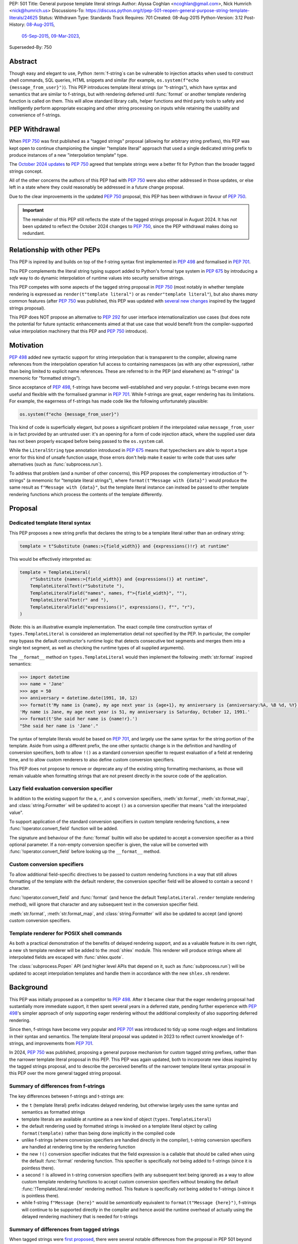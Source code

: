 PEP: 501
Title: General purpose template literal strings
Author: Alyssa Coghlan <ncoghlan@gmail.com>, Nick Humrich <nick@humrich.us>
Discussions-To: https://discuss.python.org/t/pep-501-reopen-general-purpose-string-template-literals/24625
Status: Withdrawn
Type: Standards Track
Requires: 701
Created: 08-Aug-2015
Python-Version: 3.12
Post-History: `08-Aug-2015 <https://mail.python.org/archives/list/python-dev@python.org/thread/EAZ3P2M3CDDIQFR764NF6FXQHWXYMKJF/>`__,
              `05-Sep-2015 <https://mail.python.org/archives/list/python-dev@python.org/thread/ILVRPS6DTFZ7IHL5HONDBB6INVXTFOZ2/>`__,
              `09-Mar-2023 <https://discuss.python.org/t/pep-501-reopen-general-purpose-string-template-literals/24625>`__,
Superseded-By: 750

.. superseded:: 750

Abstract
========

Though easy and elegant to use, Python :term:`f-string`\s
can be vulnerable to injection attacks when used to construct
shell commands, SQL queries, HTML snippets and similar
(for example, ``os.system(f"echo {message_from_user}")``).
This PEP introduces template literal strings (or "t-strings"),
which have syntax and semantics that are similar to f-strings,
but with rendering deferred until :func:`format` or another
template rendering function is called on them.
This will allow standard library calls, helper functions
and third party tools to safety and intelligently perform
appropriate escaping and other string processing on inputs
while retaining the usability and convenience of f-strings.


PEP Withdrawal
==============

When :pep:`750` was first published as a "tagged strings" proposal
(allowing for arbitrary string prefixes), this PEP was kept open to
continue championing the simpler "template literal" approach that
used a single dedicated string prefix to produce instances of a new
"interpolation template" type.

The `October 2024 updates <https://github.com/python/peps/pull/4062>`__
to :pep:`750` agreed that template strings were a better fit for Python
than the broader tagged strings concept.

All of the other concerns the authors of this PEP had with :pep:`750`
were also either addressed in those updates, or else left in a state
where they could reasonably be addressed in a future change proposal.

Due to the clear improvements in the updated :pep:`750` proposal,
this PEP has been withdrawn in favour of :pep:`750`.

.. important::

  The remainder of this PEP still reflects the state of the tagged strings
  proposal in August 2024. It has *not* been updated to reflect the
  October 2024 changes to :pep:`750`, since the PEP withdrawal makes doing
  so redundant.


Relationship with other PEPs
============================

This PEP is inpired by and builds on top of the f-string syntax first implemented
in :pep:`498` and formalised in :pep:`701`.

This PEP complements the literal string typing support added to Python's formal type
system in :pep:`675` by introducing a *safe* way to do dynamic interpolation of runtime
values into security sensitive strings.

This PEP competes with some aspects of the tagged string proposal in :pep:`750`
(most notably in whether template rendering is expressed as ``render(t"template literal")``
or as ``render"template literal"``), but also shares *many* common features (after
:pep:`750` was published, this PEP was updated with
`several new changes <https://github.com/python/peps/issues/3904>`__
inspired by the tagged strings proposal).

This PEP does NOT propose an alternative to :pep:`292` for user interface
internationalization use cases (but does note the potential for future syntactic
enhancements aimed at that use case that would benefit from the compiler-supported
value interpolation machinery that this PEP and :pep:`750` introduce).


Motivation
==========

:pep:`498` added new syntactic support for string interpolation that is
transparent to the compiler, allowing name references from the interpolation
operation full access to containing namespaces (as with any other expression),
rather than being limited to explicit name references. These are referred
to in the PEP (and elsewhere) as "f-strings" (a mnemonic for "formatted strings").

Since acceptance of :pep:`498`, f-strings have become well-established and very popular.
f-strings became even more useful and flexible with the formalised grammar in :pep:`701`.
While f-strings are great, eager rendering has its limitations. For example, the
eagerness of f-strings has made code like the following unfortunately plausible:

.. code-block:: python

    os.system(f"echo {message_from_user}")

This kind of code is superficially elegant, but poses a significant problem
if the interpolated value ``message_from_user`` is in fact provided by an
untrusted user: it's an opening for a form of code injection attack, where
the supplied user data has not been properly escaped before being passed to
the ``os.system`` call.

While the ``LiteralString`` type annotation introduced in :pep:`675` means that typecheckers
are able to report a type error for this kind of unsafe function usage, those errors don't
help make it easier to write code that uses safer alternatives (such as
:func:`subprocess.run`).

To address that problem (and a number of other concerns), this PEP proposes
the complementary introduction of "t-strings" (a mnemonic for "template literal strings"),
where ``format(t"Message with {data}")`` would produce the same result as
``f"Message with {data}"``, but the template literal instance can instead be passed
to other template rendering functions which process the contents of the template
differently.


Proposal
========

Dedicated template literal syntax
---------------------------------

This PEP proposes a new string prefix that declares the
string to be a template literal rather than an ordinary string:

.. code-block:: python

    template = t"Substitute {names:>{field_width}} and {expressions()!r} at runtime"

This would be effectively interpreted as:

.. code-block:: python

    template = TemplateLiteral(
        r"Substitute {names:>{field_width}} and {expressions()} at runtime",
        TemplateLiteralText(r"Substitute "),
        TemplateLiteralField("names", names, f">{field_width}", ""),
        TemplateLiteralText(r" and "),
        TemplateLiteralField("expressions()", expressions(), f"", "r"),
    )

(Note: this is an illustrative example implementation. The exact compile time construction
syntax of ``types.TemplateLiteral`` is considered an implementation detail not specified by
the PEP. In particular, the compiler may bypass the default constructor's runtime logic that
detects consecutive text segments and merges them into a single text segment, as well as
checking the runtime types of all supplied arguments).

The ``__format__`` method on ``types.TemplateLiteral`` would then
implement the following :meth:`str.format` inspired semantics:

.. code-block:: python-console

  >>> import datetime
  >>> name = 'Jane'
  >>> age = 50
  >>> anniversary = datetime.date(1991, 10, 12)
  >>> format(t'My name is {name}, my age next year is {age+1}, my anniversary is {anniversary:%A, %B %d, %Y}.')
  'My name is Jane, my age next year is 51, my anniversary is Saturday, October 12, 1991.'
  >>> format(t'She said her name is {name!r}.')
  "She said her name is 'Jane'."

The syntax of template literals would be based on :pep:`701`, and largely use the same
syntax for the string portion of the template. Aside from using a different prefix, the one
other syntactic change is in the definition and handling of conversion specifiers, both to
allow ``!()`` as a standard conversion specifier to request evaluation of a field at
rendering time, and to allow custom renderers to also define custom conversion specifiers.

This PEP does not propose to remove or deprecate any of the existing
string formatting mechanisms, as those will remain valuable when formatting
strings that are not present directly in the source code of the application.


Lazy field evaluation conversion specifier
------------------------------------------

In addition to the existing support for the ``a``, ``r``, and ``s`` conversion specifiers,
:meth:`str.format`, :meth:`str.format_map`, and :class:`string.Formatter` will be updated
to accept ``()`` as a conversion specifier that means "call the interpolated value".

To support application of the standard conversion specifiers in custom template rendering
functions, a new :func:`!operator.convert_field` function will be added.

The signature and behaviour of the :func:`format` builtin will also be updated to accept a
conversion specifier as a third optional parameter. If a non-empty conversion specifier
is given, the value  will be converted with :func:`!operator.convert_field` before looking up
the ``__format__`` method.


Custom conversion specifiers
----------------------------

To allow additional field-specific directives to be passed to custom rendering functions in
a way that still allows formatting of the template with the default renderer, the conversion
specifier field will be allowed to contain a second ``!`` character.

:func:`!operator.convert_field` and :func:`format` (and hence the default
``TemplateLiteral.render`` template rendering method), will ignore that character and any
subsequent text in the conversion specifier field.

:meth:`str.format`, :meth:`str.format_map`, and :class:`string.Formatter` will also be
updated to accept (and ignore) custom conversion specifiers.


Template renderer for POSIX shell commands
------------------------------------------

As both a practical demonstration of the benefits of delayed rendering support, and as
a valuable feature in its own right, a new ``sh`` template renderer will be added to
the :mod:`shlex` module. This renderer will produce strings where all interpolated fields
are escaped with :func:`shlex.quote`.

The :class:`subprocess.Popen` API (and higher level APIs that depend on it, such as
:func:`subprocess.run`) will be updated to accept interpolation templates and handle
them in accordance with the new ``shlex.sh`` renderer.


Background
==========

This PEP was initially proposed as a competitor to :pep:`498`. After it became clear that
the eager rendering proposal had sustantially more immediate support, it then spent several
years in a deferred state, pending further experience with :pep:`498`'s simpler approach of
only supporting eager rendering without the additional complexity of also supporting deferred
rendering.

Since then, f-strings have become very popular and :pep:`701` was introduced to tidy up some
rough edges and limitations in their syntax and semantics. The template literal proposal
was updated in 2023 to reflect current knowledge of f-strings, and improvements from
:pep:`701`.

In 2024, :pep:`750` was published, proposing a general purpose mechanism for custom tagged
string prefixes, rather than the narrower template literal proposal in this PEP. This PEP
was again updated, both to incorporate new ideas inspired by the tagged strings proposal,
and to describe the perceived benefits of the narrower template literal syntax proposal
in this PEP over the more general tagged string proposal.


Summary of differences from f-strings
-------------------------------------

The key differences between f-strings and t-strings are:

* the ``t`` (template literal) prefix indicates delayed rendering, but
  otherwise largely uses the same syntax and semantics as formatted strings
* template literals are available at runtime as a new kind of object
  (``types.TemplateLiteral``)
* the default rendering used by formatted strings is invoked on a
  template literal object by calling ``format(template)`` rather than
  being done implicitly in the compiled code
* unlike f-strings (where conversion specifiers are handled directly in the compiler),
  t-string conversion specifiers are handled at rendering time by the rendering function
* the new ``!()`` conversion specifier indicates that the field expression is a callable
  that should be called when using the default :func:`format` rendering function. This
  specifier is specifically *not* being added to f-strings (since it is pointless there).
* a second ``!`` is allowed in t-string conversion specifiers (with any subsequent text
  being ignored) as a way to allow custom template rendering functions to accept custom
  conversion specifiers without breaking the default :func:`!TemplateLiteral.render`
  rendering method. This feature is specifically *not* being added to f-strings (since
  it is pointless there).
* while  f-string ``f"Message {here}"`` would be *semantically* equivalent to
  ``format(t"Message {here}")``, f-strings will continue to be supported directly in the
  compiler and hence avoid the runtime overhead of actually using the delayed rendering
  machinery that is needed for t-strings


Summary of differences from tagged strings
------------------------------------------

When tagged strings were
`first proposed <https://discuss.python.org/t/pep-750-tag-strings-for-writing-domain-specific-languages/60408>`__,
there were several notable differences from the proposal in PEP 501 beyond the surface
syntax difference between whether rendering function invocations are written as
``render(t"template literal")`` or as ``render"template literal"``.

Over the course of the initial PEP 750 discussion, many of those differences were eliminated,
either by PEP 501 adopting that aspect of PEP 750's proposal (such as lazily applying
conversion specifiers), or by PEP 750 changing to retain some aspect of PEP 501's proposal
(such as defining a dedicated type to hold template segments rather than representing them
as simple sequences).

The main remaining significant difference is that this PEP argues that adding *only* the
t-string prefix is a sufficient enhancement to give all the desired benefits described in
PEP 750. The expansion to a generalised "tagged string" syntax isn't necessary, and causes
additional problems that can be avoided.

The two PEPs also differ in their proposed approaches to handling lazy evaluation of template
fields.

While there *are* other differences between the two proposals, those differences are more
cosmetic than substantive. In particular:

* this PEP proposes different names for the structural typing protocols
* this PEP proposes specific names for the concrete implementation types
* this PEP proposes exact details for the proposed APIs of the concrete implementation types
  (including concatenation and repetition support, which are not part of the structural
  typing protocols)
* this PEP proposes changes to the existing :func:`format` builtin to make it usable
  directly as a template field renderer

The two PEPs also differ in *how* they make their case for delayed rendering support. This
PEP focuses more on the concrete implementation concept of using template literals to allow
the "interpolation" and "rendering" steps in f-string processing to be separated in time,
and then taking advantage of that to reduce the potential code injection risks associated
with misuse of f-strings. PEP 750 focuses more on the way that native templating support
allows behaviours that are difficult or impossible to achieve via existing string based
templating methods. As with the cosmetic differences noted above, this is more a difference
in style than a difference in substance.


Rationale
=========

f-strings (:pep:`498`) made interpolating values into strings with full access to Python's
lexical namespace semantics simpler, but it does so at the cost of creating a
situation where interpolating values into sensitive targets like SQL queries,
shell commands and HTML templates will enjoy a much cleaner syntax when handled
without regard for code injection attacks than when they are handled correctly.

This PEP proposes to provide the option of delaying the actual rendering
of a template literal to a formatted string to its ``__format__`` method, allowing the use
of other template renderers by passing the template around as a first class object.

While very different in the technical details, the
``types.TemplateLiteral`` interface proposed in this PEP is
conceptually quite similar to the ``FormattableString`` type underlying the
`native interpolation <https://msdn.microsoft.com/en-us/library/dn961160.aspx>`__
support introduced in C# 6.0, as well as the
`JavaScript template literals <https://developer.mozilla.org/en-US/docs/Web/JavaScript/Reference/Template_literals>`__
introduced in ES6.

While not the original motivation for developing the proposal, many of the benefits for
defining domain specific languages described in :pep:`750` also apply to this PEP
(including the potential for per-DSL semantic highlighting in code editors based on the
type specifications of declared template variables and rendering function parameters).


Specification
=============

This PEP proposes a new ``t`` string prefix that
results in the creation of an instance of a new type,
``types.TemplateLiteral``.

Template literals are Unicode strings (bytes literals are not
permitted), and string literal concatenation operates as normal, with the
entire combined literal forming the template literal.

The template string is parsed into literals, expressions, format specifiers, and conversion
specifiers as described for f-strings in :pep:`498` and :pep:`701`. The syntax for conversion
specifiers is relaxed such that arbitrary strings are accepted (excluding those containing
``{``, ``}`` or ``:``) rather than being restricted to valid Python identifiers.

However, rather than being rendered directly into a formatted string, these
components are instead organised into instances of new types with the
following behaviour:

.. code-block:: python

    class TemplateLiteralText(str):
        # This is a renamed and extended version of the DecodedConcrete type in PEP 750
        # Real type would be implemented in C, this is an API compatible Python equivalent
        _raw: str

        def __new__(cls, raw: str):
            decoded = raw.encode("utf-8").decode("unicode-escape")
            if decoded == raw:
                decoded = raw
            text = super().__new__(cls, decoded)
            text._raw = raw
            return text

        @staticmethod
        def merge(text_segments:Sequence[TemplateLiteralText]) -> TemplateLiteralText:
            if len(text_segments) == 1:
                return text_segments[0]
            return TemplateLiteralText("".join(t._raw for t in text_segments))

        @property
        def raw(self) -> str:
            return self._raw

        def __repr__(self) -> str:
            return f"{type(self).__name__}(r{self._raw!r})"

        def __add__(self, other:Any) -> TemplateLiteralText|NotImplemented:
            if isinstance(other, TemplateLiteralText):
                return TemplateLiteralText(self._raw + other._raw)
            return NotImplemented


        def __mul__(self, other:Any) -> TemplateLiteralText|NotImplemented:
            try:
                factor = operator.index(other)
            except TypeError:
                return NotImplemented
            return TemplateLiteralText(self._raw * factor)
        __rmul__ = __mul__

    class TemplateLiteralField(NamedTuple):
        # This is mostly a renamed version of the InterpolationConcrete type in PEP 750
        # However:
        #    - value is eagerly evaluated (values were all originally lazy in PEP 750)
        #    - conversion specifiers are allowed to be arbitrary strings
        #    - order of fields is adjusted so the text form is the first field and the
        #      remaining parameters match the updated signature of the `*format` builtin
        # Real type would be implemented in C, this is an API compatible Python equivalent

        expr: str
        value: Any
        format_spec: str | None = None
        conversion_spec: str | None = None

        def __repr__(self) -> str:
            return (f"{type(self).__name__}({self.expr}, {self.value!r}, "
                    f"{self.format_spec!r}, {self.conversion_spec!r})")

        def __str__(self) -> str:
            return format(self.value, self.format_spec, self.conversion_spec)

        def __format__(self, format_override) -> str:
            if format_override:
                format_spec = format_override
            else:
                format_spec = self.format_spec
            return format(self.value, format_spec, self.conversion_spec)

    class TemplateLiteral:
        # This type corresponds to the TemplateConcrete type in PEP 750
        # Real type would be implemented in C, this is an API compatible Python equivalent
        _raw_template: str
        _segments = tuple[TemplateLiteralText|TemplateLiteralField]

        def __new__(cls, raw_template:str, *segments:TemplateLiteralText|TemplateLiteralField):
            self = super().__new__(cls)
            self._raw_template = raw_template
            # Check if there are any adjacent text segments that need merging
            # or any empty text segments that need discarding
            type_err = "Template literal segments must be template literal text or field instances"
            text_expected = True
            needs_merge = False
            for segment in segments:
                match segment:
                    case TemplateLiteralText():
                        if not text_expected or not segment:
                            needs_merge = True
                            break
                        text_expected = False
                    case TemplateLiteralField():
                        text_expected = True
                    case _:
                        raise TypeError(type_err)
            if not needs_merge:
                # Match loop above will have checked all segments
                self._segments = segments
                return self
            # Merge consecutive runs of text fields and drop any empty text fields
            merged_segments:list[TemplateLiteralText|TemplateLiteralField] = []
            pending_merge:list[TemplateLiteralText] = []
            for segment in segments:
                match segment:
                    case TemplateLiteralText() as text_segment:
                        if text_segment:
                            pending_merge.append(text_segment)
                    case TemplateLiteralField():
                        if pending_merge:
                            merged_segments.append(TemplateLiteralText.merge(pending_merge))
                            pending_merge.clear()
                        merged_segments.append(segment)
                    case _:
                        # First loop above may not check all segments when a merge is needed
                        raise TypeError(type_err)
            if pending_merge:
                merged_segments.append(TemplateLiteralText.merge(pending_merge))
                pending_merge.clear()
            self._segments = tuple(merged_segments)
            return self

        @property
        def raw_template(self) -> str:
            return self._raw_template

        @property
        def segments(self) -> tuple[TemplateLiteralText|TemplateLiteralField]:
            return self._segments

        def __len__(self) -> int:
            return len(self._segments)

        def __iter__(self) -> Iterable[TemplateLiteralText|TemplateLiteralField]:
            return iter(self._segments)

        # Note: template literals do NOT define any relative ordering
        def __eq__(self, other):
            if not isinstance(other, TemplateLiteral):
                return NotImplemented
            return (
                self._raw_template == other._raw_template
                and self._segments == other._segments
                and self.field_values == other.field_values
                and self.format_specifiers == other.format_specifiers
            )

        def __repr__(self) -> str:
            return (f"{type(self).__name__}(r{self._raw!r}, "
                    f"{', '.join(map(repr, self._segments))})")

        def __format__(self, format_specifier) -> str:
            # When formatted, render to a string, and then use string formatting
            return format(self.render(), format_specifier)

        def render(self, *, render_template=''.join, render_text=str, render_field=format):
            ...  # See definition of the template rendering semantics below

        def __add__(self, other) -> TemplateLiteral|NotImplemented:
            if isinstance(other, TemplateLiteral):
                combined_raw_text = self._raw + other._raw
                combined_segments = self._segments + other._segments
                return TemplateLiteral(combined_raw_text, *combined_segments)
            if isinstance(other, str):
                # Treat the given string as a new raw text segment
                combined_raw_text = self._raw + other
                combined_segments = self._segments + (TemplateLiteralText(other),)
                return TemplateLiteral(combined_raw_text, *combined_segments)
            return NotImplemented

        def __radd__(self, other) -> TemplateLiteral|NotImplemented:
            if isinstance(other, str):
                # Treat the given string as a new raw text segment. This effectively
                # has precedence over string concatenation in CPython due to
                # https://github.com/python/cpython/issues/55686
                combined_raw_text = other + self._raw
                combined_segments = (TemplateLiteralText(other),) + self._segments
                return TemplateLiteral(combined_raw_text, *combined_segments)
            return NotImplemented

        def __mul__(self, other) -> TemplateLiteral|NotImplemented:
            try:
                factor = operator.index(other)
            except TypeError:
                return NotImplemented
            if not self or factor == 1:
                return self
            if factor < 1:
                return TemplateLiteral("")
            repeated_text = self._raw_template * factor
            repeated_segments = self._segments * factor
            return TemplateLiteral(repeated_text, *repeated_segments)
        __rmul__ = __mul__

(Note: this is an illustrative example implementation, the exact compile time construction
method and internal data management details of ``types.TemplateLiteral`` are considered an
implementation detail not specified by the PEP. However, the expected post-construction
behaviour of the public APIs on ``types.TemplateLiteral`` instances is specified by the
above code, as is the constructor signature for building template instances at runtime)

The result of a template literal expression is an instance of this
type, rather than an already rendered string. Rendering only takes
place when the instance's ``render`` method is called (either directly, or
indirectly via ``__format__``).

The compiler will pass the following details to the template literal for
later use:

* a string containing the raw template as written in the source code
* a sequence of template segments, with each segment being either:

  * a literal text segment (a regular Python string that also provides access
    to its raw form)
  * a parsed template interpolation field, specifying the text of the interpolated
    expression (as a regular string), its evaluated result, the format specifier text
    (with any substitution fields eagerly evaluated as an f-string), and the conversion
    specifier text (as a regular string)

The raw template is just the template literal as a string. By default,
it is used to provide a human-readable representation for the
template literal, but template renderers may also use it for other purposes (e.g. as a
cache lookup key).

The parsed template structure is taken from :pep:`750` and consists of a sequence of
template segments corresponding to the text segments and interpolation fields in the
template string.

This approach is designed to allow compilers to fully process each segment of the template
in order, before finally emitting code to pass all of the template segments to the template
literal constructor.

For example, assuming the following runtime values:

.. code-block:: python

    names = ["Alice", "Bob", "Carol", "Eve"]
    field_width = 10
    def expressions():
        return 42

The template from the proposal section would be represented at runtime as:

.. code-block:: python

    TemplateLiteral(
        r"Substitute {names:>{field_width}} and {expressions()!r} at runtime",
        TemplateLiteralText(r"Substitute "),
        TemplateLiteralField("names", ["Alice", "Bob", "Carol", "Eve"], ">10", ""),
        TemplateLiteralText(r" and "),
        TemplateLiteralField("expressions()", 42, "", "r"),
    )


Rendering templates
-------------------

The ``TemplateLiteral.render`` implementation defines the rendering
process in terms of the following renderers:

* an overall ``render_template`` operation that defines how the sequence of
  rendered text and field segments are composed into a fully rendered result.
  The default template renderer is string concatenation using ``''.join``.
* a per text segment ``render_text`` operation that receives the individual literal
  text segments within the template. The default text renderer is the builtin ``str``
  constructor.
* a per field segment ``render_field`` operation that receives the field value, format
  specifier, and conversion specifier for substitution fields within the template. The
  default field renderer is the :func:`format` builtin.

Given the parsed template representation above, the semantics of template rendering would
then be equivalent to the following:

.. code-block:: python

    def render(self, *, render_template=''.join, render_text=str, render_field=format):
        rendered_segments = []
        for segment in self._segments:
            match segment:
                case TemplateLiteralText() as text_segment:
                    rendered_segments.append(render_text(text_segment))
                case TemplateLiteralField() as field_segment:
                    rendered_segments.append(render_field(*field_segment[1:]))
        return render_template(rendered_segments)


Format specifiers
-----------------

The syntax and processing of field specifiers in t-strings is defined to be the same as it
is for f-strings.

This includes allowing field specifiers to themselves contain f-string substitution fields.
The raw text of the field specifiers (without processing any substitution fields) is
retained as part of the full raw template string.

The parsed field specifiers receive the field specifier string with those substitutions
already resolved. The ``:`` prefix is also omitted.

Aside from separating them out from the substitution expression during parsing,
format specifiers are otherwise treated as opaque strings by the interpolation
template parser - assigning semantics to those (or, alternatively,
prohibiting their use) is handled at rendering time by the field renderer.


Conversion specifiers
---------------------

In addition to the existing support for ``a``, ``r``, and ``s`` conversion specifiers,
:meth:`str.format` and :meth:`str.format_map` will be updated to accept ``()`` as a
conversion specifier that means "call the interpolated value".

Where :pep:`701` restricts conversion specifiers to ``NAME`` tokens, this PEP will instead
allow ``FSTRING_MIDDLE`` tokens (such that only ``{``, ``}`` and ``:`` are disallowed). This
change is made primarily to support lazy field rendering with the ``!()`` conversion
specifier, but also allows custom rendering functions more flexibility when defining their
own conversion specifiers in preference to those defined for the default :func:`format` field
renderer.

Conversion specifiers are still handled as plain strings, and do NOT support the use
of substitution fields.

The parsed conversion specifiers receive the conversion specifier string with the
``!`` prefix omitted.

To allow custom template renderers to define their own custom conversion specifiers without
causing the default renderer to fail, conversion specifiers will be permitted to contain a
custom suffix prefixed with a second ``!`` character. That is, ``!!<custom>``,
``!a!<custom>``, ``!r!<custom>``, ``!s!<custom>``, and ``!()!<custom>`` would all be
valid conversion specifiers in a template literal.

As described above, the default rendering supports the original ``!a``, ``!r`` and ``!s``
conversion specifiers defined in :pep:`3101`, together with the new ``!()`` lazy field
evaluation conversion specifier defined in this PEP. The default rendering ignores any
custom conversion specifier suffixes.

The full mapping between the standard conversion specifiers and the special methods called
on the interpolated value when the field is rendered:

* No conversion (empty string): ``__format__`` (with format specifier as parameter)
* ``a``: ``__repr__`` (as per the :func:`ascii` builtin)
* ``r``: ``__repr__`` (as per the :func:`repr` builtin)
* ``s``: ``__str__`` (as per the ``str`` builtin)
* ``()``: ``__call__`` (with no parameters)

When a conversion occurs, ``__format__`` (with the format specifier) is called on the result
of the conversion rather than being called on the original object.

The changes to :func:`format` and the addition of :func:`!operator.convert_field` make it
straightforward for custom renderers to also support the standard conversion specifiers.

f-strings themselves will NOT support the new ``!()`` conversion specifier (as it is
redundant when value interpolation and value rendering always occur at the same time). They
also will NOT support the use of custom conversion specifiers (since the rendering function
is known at compile time and doesn't make use of the custom specifiers).


New field conversion API in the :mod:`operator` module
------------------------------------------------------

To support application of the standard conversion specifiers in custom template rendering
functions, a new :func:`!operator.convert_field` function will be added:

.. code-block:: python

    def convert_field(value, conversion_spec=''):
        """Apply the given string formatting conversion specifier to the given value"""
        std_spec, sep, custom_spec = conversion_spec.partition("!")
        match std_spec:
            case '':
                return value
            case 'a':
                return ascii(value)
            case 'r':
                return repr(value)
            case 's':
                return str(value)
            case '()':
                return value()
        if not sep:
            err = f"Invalid conversion specifier {std_spec!r}"
        else:
            err = f"Invalid conversion specifier {std_spec!r} in {conversion_spec!r}"
        raise ValueError(f"{err}: expected '', 'a', 'r', 's' or '()')


Conversion specifier parameter added to :func:`format`
------------------------------------------------------

The signature and behaviour of the :func:`format` builtin will be updated:

.. code-block:: python

    def format(value, format_spec='', conversion_spec=''):
        if conversion_spec:
            value_to_format = operator.convert_field(value)
        else:
            value_to_format = value
        return type(value_to_format).__format__(value, format_spec)

If a non-empty conversion specifier is given, the value will be converted with
:func:`!operator.convert_field` before looking up the ``__format__`` method.

The signature of the ``__format__`` special method does NOT change (only format specifiers
are handled by the object being formatted).


Structural typing and duck typing
---------------------------------

To allow custom renderers to accept alternative interpolation template implementations
(rather than being tightly coupled to the native template literal types), the
following structural protocols will be added to the ``typing`` module:

.. code-block:: python

    @runtime_checkable
    class TemplateText(Protocol):
        # Renamed version of PEP 750's Decoded protocol
        def __str__(self) -> str:
            ...

        raw: str

    @runtime_checkable
    class TemplateField(Protocol):
        # Renamed and modified version of PEP 750's Interpolation protocol
        def __len__(self):
            ...

        def __getitem__(self, index: int):
            ...

        def __str__(self) -> str:
            ...

        expr: str
        value: Any
        format_spec: str | None = None
        conversion_spec: str | None = None

    @runtime_checkable
    class InterpolationTemplate(Protocol):
        # Corresponds to PEP 750's Template protocol
        def __iter__(self) -> Iterable[TemplateText|TemplateField]:
            ...

        raw_template: str

Note that the structural protocol APIs are substantially narrower than the full
implementation APIs defined for ``TemplateLiteralText``, ``TemplateLiteralField``,
and ``TemplateLiteral``.

Code that wants to accept interpolation templates and define specific handling for them
without introducing a dependency on the ``typing`` module, or restricting the code to
handling the concrete template literal types, should instead perform an attribute
existence check on ``raw_template``.


Writing custom renderers
------------------------

Writing a custom renderer doesn't require any special syntax. Instead,
custom renderers are ordinary callables that process an interpolation
template directly either by calling the ``render()`` method with alternate
``render_template``, ``render_text``, and/or ``render_field`` implementations, or by
accessing the template's data attributes directly.

For example, the following function would render a template using objects'
``repr`` implementations rather than their native formatting support:

.. code-block:: python

    def repr_format(template):
        def render_field(value, format_spec, conversion_spec):
            converted_value = operator.convert_field(value, conversion_spec)
            return format(repr(converted_value), format_spec)
        return template.render(render_field=render_field)

The customer renderer shown respects the conversion specifiers in the original template, but
it is also possible to ignore them and render the interpolated values directly:

.. code-block:: python

    def input_repr_format(template):
        def render_field(value, format_spec, __):
            return format(repr(value), format_spec)
        return template.render(render_field=render_field)

When writing custom renderers, note that the return type of the overall
rendering operation is determined by the return type of the passed in ``render_template``
callable. While this will still be a string for formatting related use cases, producing
non-string objects *is* permitted. For example, a custom SQL
template renderer could involve an ``sqlalchemy.sql.text`` call that produces an
`SQL Alchemy query object <http://docs.sqlalchemy.org/en/rel_1_0/core/tutorial.html#using-textual-sql>`__.
A subprocess invocation related template renderer could produce a string sequence suitable
for passing to ``subprocess.run``, or it could even call ``subprocess.run`` directly, and
return the result.

Non-strings may also be returned from ``render_text`` and ``render_field``, as long as
they are paired with a ``render_template`` implementation that expects that behaviour.

Custom renderers using the pattern matching style described in :pep:`750` are also supported:

.. code-block:: python

    # Use the structural typing protocols rather than the concrete implementation types
    from typing import InterpolationTemplate, TemplateText, TemplateField

    def greet(template: InterpolationTemplate) -> str:
        """Render an interpolation template using structural pattern matching."""
        result = []
        for segment in template:
            match segment:
                match segment:
                    case TemplateText() as text_segment:
                        result.append(text_segment)
                    case TemplateField() as field_segment:
                        result.append(str(field_segment).upper())
        return f"{''.join(result)}!"


Expression evaluation
---------------------

As with f-strings, the subexpressions that are extracted from the interpolation
template are evaluated in the context where the template literal
appears. This means the expression has full access to local, nonlocal and global variables.
Any valid Python expression can be used inside ``{}``, including
function and method calls.

Because the substitution expressions are evaluated where the string appears in
the source code, there are no additional security concerns related to the
contents of the expression itself, as you could have also just written the
same expression and used runtime field parsing:

.. code-block:: python-console


  >>> bar=10
  >>> def foo(data):
  ...   return data + 20
  ...
  >>> str(t'input={bar}, output={foo(bar)}')
  'input=10, output=30'

Is essentially equivalent to:

.. code-block:: python-console

  >>> 'input={}, output={}'.format(bar, foo(bar))
  'input=10, output=30'


Handling code injection attacks
-------------------------------

The :pep:`498` formatted string syntax makes it potentially attractive to write
code like the following:

.. code-block:: python

    runquery(f"SELECT {column} FROM {table};")
    runcommand(f"cat {filename}")
    return_response(f"<html><body>{response.body}</body></html>")

These all represent potential vectors for code injection attacks, if any of the
variables being interpolated happen to come from an untrusted source. The
specific proposal in this PEP is designed to make it straightforward to write
use case specific renderers that take care of quoting interpolated values
appropriately for the relevant security context:

.. code-block:: python

    runquery(sql(t"SELECT {column} FROM {table} WHERE column={value};"))
    runcommand(sh(t"cat {filename}"))
    return_response(html(t"<html><body>{response.body}</body></html>"))

This PEP does not cover adding all such renderers to the standard library
immediately (though one for shell escaping is proposed), but rather proposes to ensure
that they can be readily provided by third party libraries, and potentially incorporated
into the standard library at a later date.

Over time, it is expected that APIs processing potentially dangerous string inputs may be
updated to accept interpolation templates natively, allowing problematic code examples to
be fixed simply by replacing the ``f`` string prefix with a ``t``:

.. code-block:: python

    runquery(t"SELECT {column} FROM {table};")
    runcommand(t"cat {filename}")
    return_response(t"<html><body>{response.body}</body></html>")

It is proposed that a renderer is included in the :mod:`shlex` module, aiming to offer a
more POSIX shell style experience for accessing external programs, without the significant
risks posed by running ``os.system`` or enabling the system shell when using the
``subprocess`` module APIs. This renderer will provide an interface for running external
programs inspired by that offered by the
`Julia programming language <https://docs.julialang.org/en/v1/manual/running-external-programs/>`__,
only with the backtick based ``\`cat $filename\``` syntax replaced by ``t"cat {filename}"``
style template literals. See more in the :ref:`pep-501-shlex-module` section.


Error handling
--------------

Either compile time or run time errors can occur when processing interpolation
expressions. Compile time errors are limited to those errors that can be
detected when parsing a template string into its component tuples. These
errors all raise SyntaxError.

Unmatched braces::

  >>> t'x={x'
    File "<stdin>", line 1
        t'x={x'
           ^
  SyntaxError: missing '}' in template literal expression

Invalid expressions::

  >>> t'x={!x}'
    File "<fstring>", line 1
      !x
      ^
  SyntaxError: invalid syntax

Run time errors occur when evaluating the expressions inside a
template string before creating the template literal object. See :pep:`498`
for some examples.

Different renderers may also impose additional runtime
constraints on acceptable interpolated expressions and other formatting
details, which will be reported as runtime exceptions.


.. _pep-501-shlex-module:

Renderer for shell escaping added to :mod:`shlex`
-------------------------------------------------

As a reference implementation, a renderer for safe POSIX shell escaping can be added to
the :mod:`shlex` module. This renderer would be called ``sh`` and would be equivalent to
calling ``shlex.quote`` on each field value in the template literal.

Thus:

.. code-block:: python

  os.system(shlex.sh(t'cat {myfile}'))

would have the same behavior as:

.. code-block:: python

  os.system('cat ' + shlex.quote(myfile)))

The implementation would be:

.. code-block:: python

  def sh(template: TemplateLiteral):
      def render_field(value, format_spec, conversion_spec)
          field_text = format(value, format_spec, conversion_spec)
          return quote(field_text)
      return template.render(render_field=render_field)

The addition of ``shlex.sh`` will NOT change the existing admonishments in the
:mod:`subprocess` documentation that passing ``shell=True`` is best avoided, nor the
reference from the :func:`os.system` documentation the higher level ``subprocess`` APIs.


Changes to subprocess module
----------------------------

With the additional renderer in the shlex module, and the addition of template literals,
the :mod:`subprocess` module can be changed to handle accepting template literals
as an additional input type to ``Popen``, as it already accepts a sequence, or a string,
with different behavior for each.

With the addition of template literals, :class:`subprocess.Popen` (and in return, all its
higher level functions such as :func:`subprocess.run`) could accept strings in a safe way
(at least on :ref:`POSIX systems <pep-501-defer-non-posix-shells>`).

For example:

.. code-block:: python

  subprocess.run(t'cat {myfile}', shell=True)

would automatically use the ``shlex.sh`` renderer provided in this PEP. Therefore, using
``shlex`` inside a ``subprocess.run`` call like so:

.. code-block:: python

  subprocess.run(shlex.sh(t'cat {myfile}'), shell=True)

would be redundant, as ``run`` would automatically render any template literals
through ``shlex.sh``


Alternatively, when ``subprocess.Popen`` is run without ``shell=True``, it could still
provide subprocess with a more ergonomic syntax. For example:

.. code-block:: python

  subprocess.run(t'cat {myfile} --flag {value}')

would be equivalent to:

.. code-block:: python

  subprocess.run(['cat', myfile, '--flag', value])

or, more accurately:

.. code-block:: python

  subprocess.run(shlex.split(f'cat {shlex.quote(myfile)} --flag {shlex.quote(value)}'))

It would do this by first using the ``shlex.sh`` renderer, as above, then using
``shlex.split`` on the result.

The implementation inside ``subprocess.Popen._execute_child`` would look like:

.. code-block:: python

  if hasattr(args, "raw_template"):
      import shlex
      if shell:
          args = [shlex.sh(args)]
      else:
          args = shlex.split(shlex.sh(args))


How to Teach This
=================

This PEP intentionally includes two standard renderers that will always be available in
teaching environments: the :func:`format` builtin and the new ``shlex.sh`` POSIX shell
renderer.

Together, these two renderers can be used to build an initial understanding of delayed
rendering on top of a student's initial introduction to string formatting with f-strings.
This initial understanding would have the goal of allowing students to *use* template
literals effectively, in combination with pre-existing template rendering functions.

For example, ``f"{'some text'}"``, ``f"{value}"``, ``f"{value!r}"``, , ``f"{callable()}"``
could all be introduced.

Those same operations could then be rewritten as ``format(t"{'some text'}")``,
``format(t"{value}")``, ``format(t"{value!r}")``, , ``format(t"{callable()}")`` to
illustrate the relationship between the eager rendering form and the delayed rendering
form.

The difference between "template definition time" (or "interpolation time" ) and
"template rendering time" can then be investigated further by storing the template literals
as local variables and looking at their representations separately from the results of the
``format`` calls. At this point, the ``t"{callable!()}"`` syntax can be introduced to
distinguish between field expressions that are called at template definition time and those
that are called at template rendering time.

Finally, the differences between the results of ``f"{'some text'}"``,
``format(t"{'some text'}")``, and ``shlex.sh(t"{'some text'}")`` could be explored to
illustrate the potential for differences between the default rendering function and custom
rendering functions.

Actually defining your own custom template rendering functions would then be a separate more
advanced topic (similar to the way students are routinely taught to use decorators and
context managers well before they learn how to write their own custom ones).

:pep:`750` includes further ideas for teaching aspects of the delayed rendering topic.


Discussion
==========

Refer to :pep:`498` for previous discussion, as several of the points there
also apply to this PEP. :pep:`750`'s design discussions are also highly relevant,
as that PEP inspired several aspects of the current design.


Support for binary interpolation
--------------------------------

As f-strings don't handle byte strings, neither will t-strings.


Interoperability with str-only interfaces
-----------------------------------------

For interoperability with interfaces that only accept strings, interpolation
templates can still be prerendered with :func:`format`, rather than delegating the
rendering to the called function.

This reflects the key difference from :pep:`498`, which *always* eagerly applies
the default rendering, without any way to delegate the choice of renderer to
another section of the code.


Preserving the raw template string
----------------------------------

Earlier versions of this PEP failed to make the raw template string available
on the template literal. Retaining it makes it possible to provide a more
attractive template representation, as well as providing the ability to
precisely reconstruct the original string, including both the expression text
and the details of any eagerly rendered substitution fields in format specifiers.


Creating a rich object rather than a global name lookup
-------------------------------------------------------

Earlier versions of this PEP used an ``__interpolate__`` builtin, rather than
creating a new kind of object for later consumption by interpolation
functions. Creating a rich descriptive object with a useful default renderer
made it much easier to support customisation of the semantics of interpolation.


Building atop f-strings rather than replacing them
--------------------------------------------------

Earlier versions of this PEP attempted to serve as a complete substitute for
:pep:`498` (f-strings) . With the acceptance of that PEP and the more recent :pep:`701`,
this PEP can instead build a more flexible delayed rendering capability
on top of the existing f-string eager rendering.

Assuming the presence of f-strings as a supporting capability simplified a
number of aspects of the proposal in this PEP (such as how to handle substitution
fields in format specifiers).


Defining repetition and concatenation semantics
-----------------------------------------------

This PEP explicitly defines repetition and concatenation semantics for ``TemplateLiteral``
and ``TemplateLiteralText``. While not strictly necessary, defining these is expected
to make the types easier to work with in code that historically only supported regular
strings.


New conversion specifier for lazy field evaluation
--------------------------------------------------

The initially published version of :pep:`750` defaulted to lazy evaluation for all
interpolation fields. While it was subsequently updated to default to eager evaluation
(as happens for f-strings and this PEP), the discussions around the topic prompted the idea
of providing a way to indicate to rendering functions that the interpolated field value
should be called at rendering time rather than being used without modification.

Since PEP 750 also deferred the processing of conversion specifiers until evaluation time,
the suggestion was put forward that invoking ``__call__`` without arguments could be seen
as similar to the existing conversion specifiers that invoke ``__repr__`` (``!a``, ``!r``)
or ``__str__`` (``!s``).

Accordingly, this PEP was updated to also make conversion specifier processing the
responsibility of rendering functions, and to introduce ``!()`` as a new conversion
specifier for lazy evaluation.

Adding :func:`!operator.convert_field` and updating the :func:`format` builtin was than
a matter of providing appropriate support to rendering function implementations that
wanted to accept the default conversion specifiers.


Allowing arbitrary conversion specifiers in custom renderers
------------------------------------------------------------

Accepting ``!()`` as a new conversion specifier necessarily requires updating the syntax
that the parser accepts for conversion specifiers (they are currently restricted to
identifiers). This then raised the question of whether t-string compilation should enforce
the additional restriction that f-string compilation imposes: that the conversion specifier
be exactly one of ``!a``, ``!r``, or ``!s``.

With t-strings already being updated to allow ``!()`` when compiled, it made sense to treat
conversion specifiers as relating to rendering function similar to the way that format
specifiers related to the formatting of individual objects: aside from some characters that
are excluded for parsing reasons, they are otherwise free text fields with the meaning
decided by the consuming function or object. This reduces the temptation to introduce
renderer specific metaformatting into the template's format specifiers (since any
renderer specific information can be placed in the conversion specifier instead).


Only reserving a single new string prefix
-----------------------------------------

The primary difference between this PEP and :pep:`750` is that the latter aims to enable
the use of arbitrary string prefixes, rather than requiring the creation of template
literal instances that are then passed to other APIs. For example, PEP 750 would allow
the ``sh`` render described in this PEP to be used as ``sh"cat {somefile}"`` rather than
requiring the template literal to be created explicitly and then passed to a regular
function call (as in ``sh(t"cat {somefile}")``).

The main reason the PEP authors prefer the second spelling is because it makes it clearer
to a reader what is going on: a template literal instance is being created, and then
passed to a callable that knows how to do something useful with interpolation template
instances.

A `draft proposal <https://discuss.python.org/t/pep-750-tag-strings-for-writing-domain-specific-languages/60408/176>`__
from one of the :pep:`750` authors also suggests that static typecheckers will be able
to infer the use of particular domain specific languages just as readily from the form
that uses an explicit function call as they would be able to infer it from a directly
tagged string.

With the tagged string syntax at least arguably reducing clarity for human readers without
increasing the overall expressiveness of the construct, it seems reasonable to start with
the smallest viable proposal (a single new string prefix), and then revisit the potential
value of generalising to arbitrary prefixes in the future.

As a lesser, but still genuine, consideration, only using a single new string prefix for
this use case leaves open the possibility of defining alternate prefixes in the future that
still produce ``TemplateLiteral`` objects, but use a different syntax within the string to
define the interpolation fields (see the :ref:`i18n discussion <pep-501-defer-i18n>` below).


Deferring consideration of more concise delayed evaluation syntax
-----------------------------------------------------------------

During the discussions of delayed evaluation, ``{-> expr}`` was
`suggested <https://discuss.python.org/t/pep-750-tag-strings-for-writing-domain-specific-languages/60408/112>`__
as potential syntactic sugar for the already supported ``lambda`` based syntax:
``{(lambda: expr)}`` (the parentheses are required in the existing syntax to avoid
misinterpretation of the ``:`` character as indicating the start of the format specifier).

While adding such a spelling would complement the rendering time function call syntax
proposed in this PEP (that is, writing ``{-> expr!()}`` to evaluate arbitrary expressions
at rendering time), it is a topic that the PEP authors consider to be better left to a
future PEP if this PEP or :pep:`750` is accepted.


Deferring consideration of possible logging integration
-------------------------------------------------------

One of the challenges with the logging module has been that we have previously
been unable to devise a reasonable migration strategy away from the use of
printf-style formatting. While the logging module does allow formatters to specify the
use of :meth:`str.format` or :class:`string.Template` style substitution, it can be awkward
to ensure that messages written that way are only ever processed by log record formatters
that are expecting that syntax.

The runtime parsing and interpolation overhead for logging messages also poses a problem
for extensive logging of runtime events for monitoring purposes.

While beyond the scope of this initial PEP, template literal support
could potentially be added to the logging module's event reporting APIs,
permitting relevant details to be captured using forms like:

.. code-block:: python

    logging.debug(t"Event: {event}; Details: {data}")
    logging.critical(t"Error: {error}; Details: {data}")

Rather than the historical mod-formatting style:

.. code-block:: python

    logging.debug("Event: %s; Details: %s", event, data)
    logging.critical("Error: %s; Details: %s", event, data)

As the template literal is passed in as an ordinary argument, other
keyword arguments would also remain available:

.. code-block:: python

    logging.critical(t"Error: {error}; Details: {data}", exc_info=True)

The approach to standardising lazy field evaluation described in this PEP is
primarily based on the anticipated needs of this hypothetical integration into
the logging module:

.. code-block:: python

    logging.debug(t"Eager evaluation of {expensive_call()}")
    logging.debug(t"Lazy evaluation of {expensive_call!()}")

    logging.debug(t"Eager evaluation of {expensive_call_with_args(x, y, z)}")
    logging.debug(t"Lazy evaluation of {(lambda: expensive_call_with_args(x, y, z))!()}")

It's an open question whether the definition of logging formatters would be updated to
support template strings, but if they were, the most likely way of defining fields which
should be :ref:`looked up on the log record <logrecord-attributes>` instead of being
interpreted eagerly is simply to escape them so they're available as part of the literal
text:

.. code-block:: python

    proc_id = get_process_id()
    formatter = logging.Formatter(t"{{asctime}}:{proc_id}:{{name}}:{{levelname}}{{message}}")


.. _pep-501-defer-i18n:

Deferring consideration of possible use in i18n use cases
---------------------------------------------------------

The initial motivating use case for this PEP was providing a cleaner syntax
for i18n (internationalization) translation, as that requires access to the original
unmodified template. As such, it focused on compatibility with the substitution syntax
used in Python's :class:`string.Template` formatting and Mozilla's l20n project.

However, subsequent discussion revealed there are significant additional
considerations to be taken into account in the i18n use case, which don't
impact the simpler cases of handling interpolation into security sensitive
contexts (like HTML, system shells, and database queries), or producing
application debugging messages in the preferred language of the development
team (rather than the native language of end users).

Due to that realisation, the PEP was switched to use the :meth:`str.format` substitution
syntax originally defined in :pep:`3101` and subsequently used as the basis for :pep:`498`.

While it would theoretically be possible to update :class:`string.Template` to support
the creation of instances from native template literals, and to implement the structural
``typing.Template`` protocol, the PEP authors have not identified any practical benefit
in doing so.

However, one significant benefit of the "only one string prefix" approach used in this PEP
is that while it generalises the existing f-string interpolation syntax to support delayed
rendering through t-strings, it doesn't imply that that should be the *only* compiler
supported interpolation syntax that Python should ever offer.

Most notably, it leaves the door open to an alternate "t$-string" syntax that would allow
``TemplateLiteral`` instances to be created using a :pep:`292` based interpolation syntax
rather than a :pep:`3101` based syntax:

    template = t$"Substitute $words and ${other_values} at runtime"

The only runtime distinction between templates created that way and templates created from
regular t-strings would be in the contents of their ``raw_template`` attributes.


.. _pep-501-defer-non-posix-shells:

Deferring escaped rendering support for non-POSIX shells
--------------------------------------------------------

:func:`shlex.quote` works by classifying the regex character set ``[\w@%+=:,./-]`` to be
safe, deeming all other characters to be unsafe, and hence requiring quoting of the string
containing them. The quoting mechanism used is then specific to the way that string quoting
works in POSIX shells, so it cannot be trusted when running a shell that doesn't follow
POSIX shell string quoting rules.

For example, running ``subprocess.run(f'echo {shlex.quote(sys.argv[1])}', shell=True)`` is
safe when using a shell that follows POSIX quoting rules::

    $ cat > run_quoted.py
    import sys, shlex, subprocess
    subprocess.run(f"echo {shlex.quote(sys.argv[1])}", shell=True)
    $ python3 run_quoted.py pwd
    pwd
    $ python3 run_quoted.py '; pwd'
    ; pwd
    $ python3 run_quoted.py "'pwd'"
    'pwd'

but remains unsafe when running a shell from Python invokes ``cmd.exe`` (or Powershell)::

    S:\> echo import sys, shlex, subprocess > run_quoted.py
    S:\> echo subprocess.run(f"echo {shlex.quote(sys.argv[1])}", shell=True) >> run_quoted.py
    S:\> type run_quoted.py
    import sys, shlex, subprocess
    subprocess.run(f"echo {shlex.quote(sys.argv[1])}", shell=True)
    S:\> python3 run_quoted.py "echo OK"
    'echo OK'
    S:\> python3 run_quoted.py "'& echo Oh no!"
    ''"'"'
    Oh no!'

Resolving this standard library limitation is beyond the scope of this PEP.


Acknowledgements
================

* Eric V. Smith for creating :pep:`498` and demonstrating the feasibility of
  arbitrary expression substitution in string interpolation
* The authors of :pep:`750` for the substantial design improvements that tagged strings
  inspired for this PEP, their general advocacy for the value of language level delayed
  template rendering support, and their efforts to ensure that any native interpolation
  template support lays a strong foundation for future efforts in providing robust syntax
  highlighting and static type checking support for domain specific languages
* Barry Warsaw, Armin Ronacher, and Mike Miller for their contributions to
  exploring the feasibility of using this model of delayed rendering in i18n
  use cases (even though the ultimate conclusion was that it was a poor fit,
  at least for current approaches to i18n in Python)

References
==========

* `%-formatting
  <https://docs.python.org/3/library/stdtypes.html#printf-style-string-formatting>`_

* `str.format
  <https://docs.python.org/3/library/string.html#formatstrings>`_

* `string.Template documentation
  <https://docs.python.org/3/library/string.html#template-strings>`_

* :pep:`215`: String Interpolation

* :pep:`292`: Simpler String Substitutions

* :pep:`3101`: Advanced String Formatting

* :pep:`498`: Literal string formatting

* :pep:`675`: Arbitrary Literal String Type

* :pep:`701`: Syntactic formalization of f-strings

* `FormattableString and C# native string interpolation
  <https://docs.microsoft.com/en-us/dotnet/csharp/language-reference/tokens/interpolated>`_

* `IFormattable interface in C# (see remarks for globalization notes)
  <https://docs.microsoft.com/en-us/dotnet/api/system.iformattable>`_

* `TemplateLiterals in Javascript
  <https://developer.mozilla.org/en-US/docs/Web/JavaScript/Reference/Template_literals>`_

* `Running external commands in Julia
  <https://docs.julialang.org/en/v1/manual/running-external-programs/>`_

Copyright
=========

This document is placed in the public domain or under the
CC0-1.0-Universal license, whichever is more permissive.
